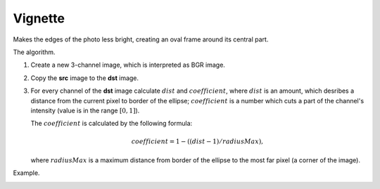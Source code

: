 =========================================
Vignette
=========================================

Makes the edges of the photo less bright, creating an oval frame around its central part.

.. cpp:function:: int vignette(cv::InputArray src, cv::OutputArray dst, cv::Size rect)

   :param src: Source 8-bit three-channel image.
   :param dst: Destination image of the same size and the same type as **src**.
   :param rect: Size of rectangle describes an ellipse, whose center is at the center image.
   :return: Error code.

The algorithm.

#. Create a new 3-channel image, which is interpreted as BGR image.

#. Copy the **src** image to the **dst** image.

#. For every channel of the **dst** image calculate :math:`dist` and :math:`coefficient`, where
   :math:`dist` is an amount, which desribes a distance from the current pixel to border of the ellipse;
   :math:`coefficient` is a number which cuts a part of the channel's intensity (value is in the range :math:`[0, 1]`).

   The :math:`coefficient` is calculated by the following formula:

   .. math::

      coefficient = 1 - ((dist - 1) / radiusMax),

   where :math:`radiusMax` is a maximum distance from border of the ellipse to the most far pixel (a corner of the image).

Example.

|srcImage| |dstImage|

.. |srcImage| image:: pics/vignette_before.jpg
   :width: 40%

.. |dstImage| image:: pics/vignette_after.jpg
   :width: 40%
